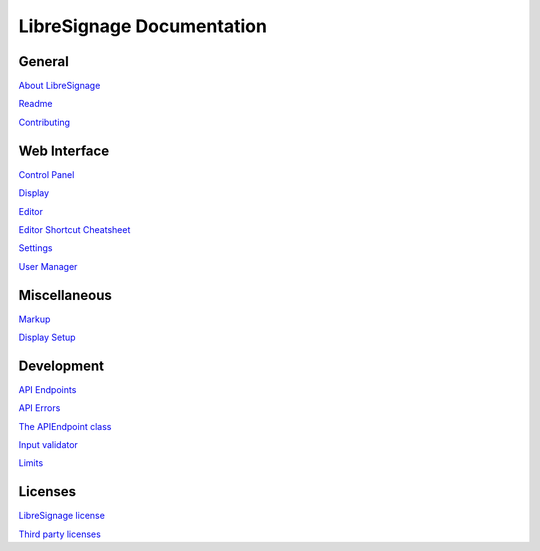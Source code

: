 ##########################
LibreSignage Documentation
##########################

General
-------

`About LibreSignage </doc?doc=about>`_

`Readme </doc?doc=README>`_

`Contributing </doc?doc=CONTRIBUTING>`_

Web Interface
-------------

`Control Panel </doc?doc=control_panel>`_

`Display </doc?doc=display>`_

`Editor </doc?doc=editor>`_

`Editor Shortcut Cheatsheet </doc?doc=keyboard_shortcut_cheatsheet>`_

`Settings </doc?doc=settings>`_

`User Manager </doc?doc=user_manager>`_

Miscellaneous
-------------

`Markup </doc?doc=markup>`_

`Display Setup </doc?doc=display_setup>`_

Development
-----------

`API Endpoints </doc?doc=api_index>`_

`API Errors </doc?doc=api_errors>`_

`The APIEndpoint class </doc?doc=APIEndpoint>`_

`Input validator </doc?doc=input_validator>`_

`Limits </doc?doc=limits>`_

Licenses
--------

`LibreSignage license </doc?doc=LICENSE>`_

`Third party licenses </doc?doc=LICENSES_EXT>`_
